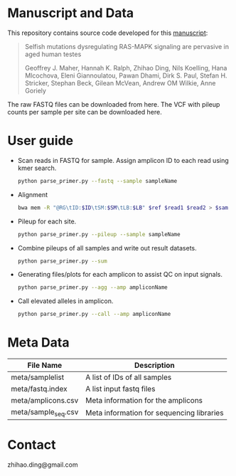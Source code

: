 * Manuscript and Data

  This repository contains source code developed for this [[https://www.biorxiv.org/content/early/2018/05/04/314815][manuscript]]:

  #+BEGIN_QUOTE
  Selfish mutations dysregulating RAS-MAPK signaling are pervasive in aged human testes

  Geoffrey J. Maher, Hannah K. Ralph, Zhihao Ding, Nils Koelling, Hana
  Mlcochova, Eleni Giannoulatou, Pawan Dhami, Dirk S. Paul, Stefan
  H. Stricker, Stephan Beck, Gilean McVean, Andrew OM Wilkie, Anne
  Goriely
  #+END_QUOTE

  The raw FASTQ files can be downloaded from here.  The VCF with
  pileup counts per sample per site can be downloaded here.

* User guide

  - Scan reads in FASTQ for sample. Assign amplicon ID to each read
    using kmer search.

    #+BEGIN_SRC sh
      python parse_primer.py --fastq --sample sampleName
    #+END_SRC

  - Alignment

    #+BEGIN_SRC sh
      bwa mem -R "@RG\tID:$ID\tSM:$SM\tLB:$LB" $ref $read1 $read2 > $sam
    #+END_SRC

  - Pileup for each site.

    #+BEGIN_SRC sh
      python parse_primer.py --pileup --sample sampleName
    #+END_SRC

  - Combine pileups of all samples and write out result datasets.

    #+BEGIN_SRC sh
      python parse_primer.py --sum
    #+END_SRC

  - Generating files/plots for each amplicon to assist QC on input
    signals.

    #+BEGIN_SRC sh
      python parse_primer.py --agg --amp ampliconName
    #+END_SRC

  - Call elevated alleles in amplicon.

    #+BEGIN_SRC sh
      python parse_primer.py --call --amp ampliconName
    #+END_SRC


* Meta Data

  | File Name           | Description                               |
  |---------------------+-------------------------------------------|
  | meta/samplelist     | A list of IDs of all samples              |
  | meta/fastq.index    | A list input  fastq files                 |
  | meta/amplicons.csv  | Meta information for the  amplicons       |
  | meta/sample_seq.csv | Meta information for sequencing libraries |

* Contact

  zhihao.ding@gmail.com
